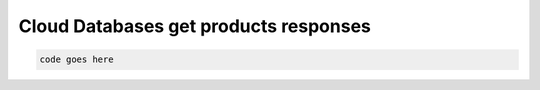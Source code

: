 .. _cloud-dbs-get-products-responses:

==========================================
Cloud Databases get products responses
==========================================

.. code::

     code goes here

